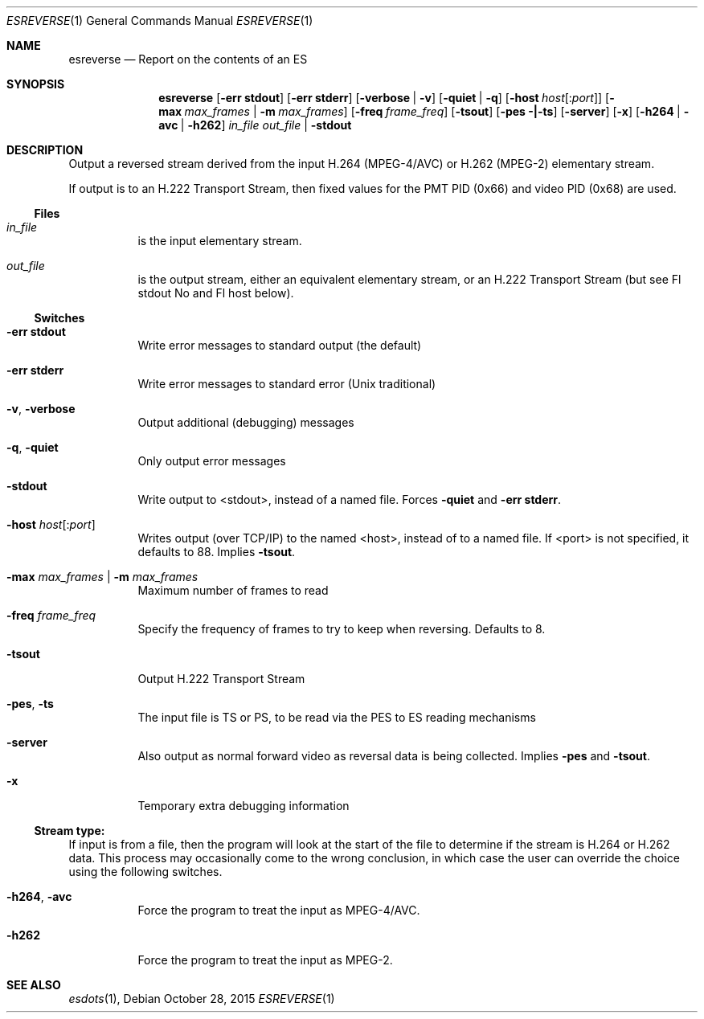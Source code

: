 .\" The following commands are required for all man pages.
.Dd October 28, 2015
.Dt ESREVERSE 1
.Os
.Sh NAME
.Nm esreverse
.Nd Report on the contents of an ES
.\" This next command is for sections 2 and 3 only.
.\" .Sh LIBRARY
.Sh SYNOPSIS
.Nm esreverse
.Op Fl "err stdout"
.Op Fl "err stderr"
.Op Fl verbose | Fl v
.Op Fl quiet | q
.Op Fl host Ar host Ns Op : Ns Ar port
.Op Fl max Ar max_frames | Fl m Ar max_frames
.Op Fl freq Ar frame_freq
.Op Fl tsout
.Op Fl pes |-ts
.Op Fl server
.Op Fl x
.Op Fl h264 | avc | h262
.Ar in_file
.Ar out_file | Fl stdout
.Sh DESCRIPTION
Output a reversed stream derived from the input H.264 (MPEG-4/AVC)
or H.262 (MPEG-2) elementary stream.
.Pp
If output is to an H.222 Transport Stream, then fixed values for
the PMT PID (0x66) and video PID (0x68) are used.
.Ss Files
.Bl -tag
.It Ar in_file
is the input elementary stream.
.It Ar out_file
is the output stream, either an equivalent elementary
stream, or an H.222 Transport Stream (but see
Fl stdout No and Fl host below).
.El
.Ss Switches
.Bl -tag
.It Fl "err stdout"
Write error messages to standard output (the default)
.It Fl "err stderr"
Write error messages to standard error (Unix traditional)
.It Fl v , Fl verbose
Output additional (debugging) messages
.It Fl q , Fl quiet
Only output error messages
.It Fl stdout
Write output to <stdout>, instead of a named file. Forces
.Fl quiet No and Fl "err stderr".
.It Fl host Ar host Ns Op : Ns Ar port
Writes output (over TCP/IP) to the named <host>,
instead of to a named file. If <port> is not
specified, it defaults to 88. Implies
.Fl tsout .
.It Fl max Ar max_frames | Fl m Ar max_frames
Maximum number of frames to read
.It Fl freq Ar frame_freq
Specify the frequency of frames to try to keep
when reversing. Defaults to 8.
.It Fl tsout
Output H.222 Transport Stream
.It Fl pes , ts
The input file is TS or PS, to be read via the
PES to ES reading mechanisms
.It Fl server
Also output as normal forward video as reversal
data is being collected. Implies
.Fl pes No and Fl tsout .
.It Fl x
Temporary extra debugging information
.El
.Ss Stream type:
If input is from a file, then the program will look at the start of
the file to determine if the stream is H.264 or H.262 data. This
process may occasionally come to the wrong conclusion, in which case
the user can override the choice using the following switches.
.Bl -tag
.It Fl h264 , avc
Force the program to treat the input as MPEG-4/AVC.
.It Fl h262
Force the program to treat the input as MPEG-2.
.El
.\" The following cnds should be uncommented and
.\" used where appropriate.
.\" .Sh IMPLEMENTATION NOTES
.\" This next command is for sections 2, 3 and 9 function
.\" return values only.
.\" .Sh RETURN VALUES
.\" This next command is for sections 1, 6, 7 and 8 only.
.\" .Sh ENVIRONMENT
.\" .Sh FILES
.\" .Sh EXAMPLES
.\" This next command is for sections 1, 6, 7, 8 and 9 only
.\"     (command return values (to shell) and
.\"     fprintf/stderr type diagnostics).
.\" .Sh DIAGNOSTICS
.\" .Sh COMPATIBILITY
.\" This next command is for sections 2, 3 and 9 error
.\"     and signal handling only.
.\" .Sh ERRORS
.Sh SEE ALSO
.Xr esdots 1 ,
.\" .Sh STANDARDS
.\" .Sh HISTORY
.\" .Sh AUTHORS
.\" .Sh BUGS
